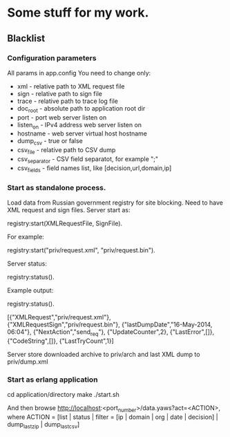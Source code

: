 * Some stuff for my work.

** Blacklist
*** Configuration parameters
   All params in app.config
   You need to change only:
    * xml - relative path to XML request file
    * sign - relative path to sign file
    * trace - relative path to trace log file
    * doc_root - absolute path to application root dir
    * port - port web server listen on
    * listen_on - IPv4 address web server listen on
    * hostname - web server virtual host hostname
    * dump_csv - true or false
    * csv_file - relative path to CSV dump
    * csv_separator - CSV field separatot, for example ";"
    * csv_fields - field names list, like [decision,url,domain,ip]
*** Start as standalone process.
   Load data from Russian government registry for site blocking.
   Need to have XML request and sign files.
   Server start as:
   #+BEGIN_EXAMPLE Erlang
    registry:start(XMLRequestFile, SignFile).
   #+END_EXAMPLE
   For example:
   #+BEGIN_EXAMPLE Erlang
    registry:start("priv/request.xml", "priv/request.bin").
   #+END_EXAMPLE
   Server status:
   #+BEGIN_EXAMPLE Erlang
    registry:status().
   #+END_EXAMPLE
   Example output:
   #+BEGIN_EXAMPLE Erlang
    registry:status().

    [{"XMLRequest","priv/request.xml"},
     {"XMLRequestSign","priv/request.bin"},
     {"lastDumpDate","16-May-2014, 06:04"},
     {"NextAction","send_req"},
     {"UpdateCounter",2},
     {"LastError",[]},
     {"CodeString",[]},
     {"LastTryCount",1}]
   #+END_EXAMPLE
   Server store downloaded archive to priv/arch and last XML dump to priv/dump.xml
*** Start as erlang application
   #+BEGIN_EXAMPLE Shell
   cd application/directory
   make
    ./start.sh
   #+END_EXAMPLE
   And then browse http://localhost:<port_number>/data.yaws?act=<ACTION>, where
   ACTION = [list | status | filter = [ip | domain | org | date | decision] | dump_last_zip | dump_last_csv]
